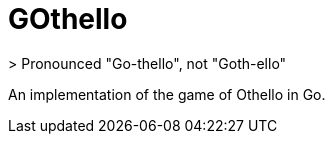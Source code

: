 = GOthello
> Pronounced "Go-thello", not "Goth-ello"

An implementation of the game of Othello in Go.